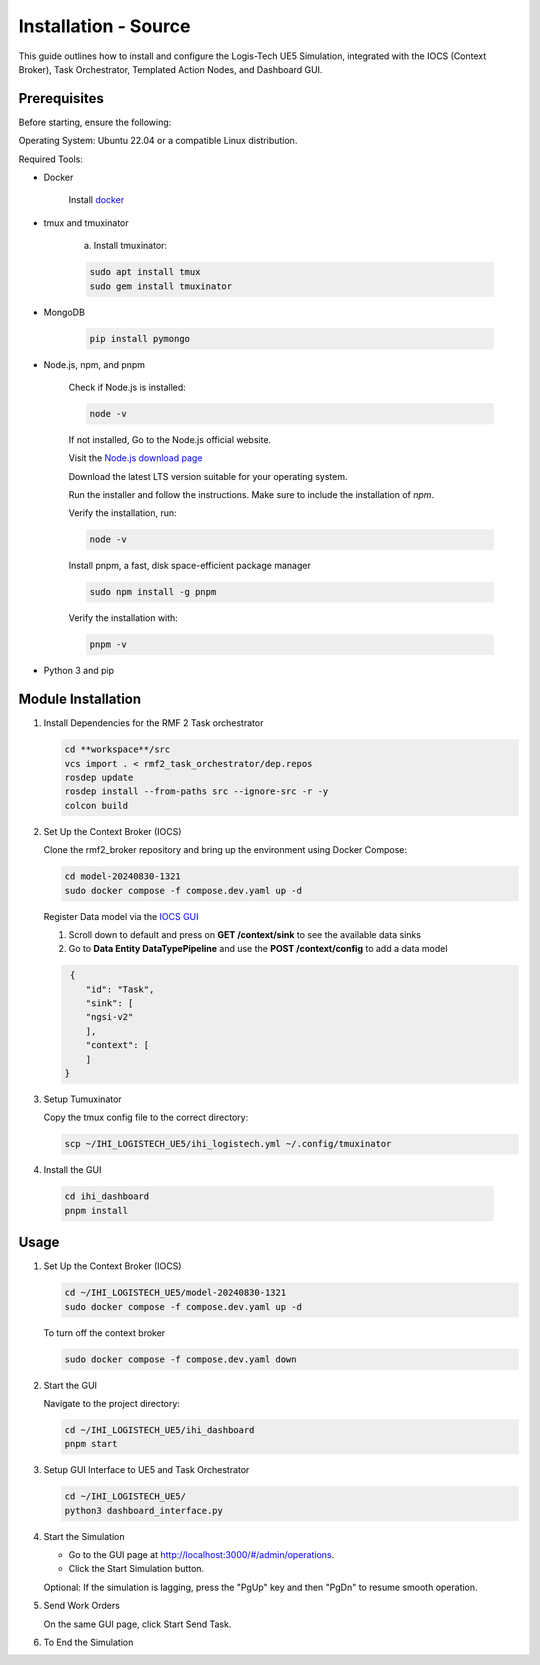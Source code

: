 =======================
Installation - Source
=======================

This guide outlines how to install and configure the Logis-Tech UE5 Simulation, integrated with the IOCS (Context Broker), Task Orchestrator, Templated Action Nodes, and Dashboard GUI.

Prerequisites
------------------

Before starting, ensure the following:

Operating System: Ubuntu 22.04 or a compatible Linux distribution.

Required Tools:

- Docker

    Install `docker <https://docs.docker.com/engine/install/ubuntu/>`_

- tmux and tmuxinator

    a. Install tmuxinator:

    .. code-block:: bash

        sudo apt install tmux
        sudo gem install tmuxinator

- MongoDB
  
    .. code-block:: bash

        pip install pymongo
  
- Node.js, npm, and pnpm

   Check if Node.js is installed:    

   .. code-block:: bash

        node -v

   If not installed, Go to the Node.js official website.

   Visit the `Node.js download page <https://nodejs.org/>`_

   Download the latest LTS version suitable for your operating system.

   Run the installer and follow the instructions. Make sure to include the installation of `npm`.

   
   Verify the installation, run:
   
   .. code-block:: bash

      node -v

   Install pnpm,  a fast, disk space-efficient package manager
   
   .. code-block:: bash

      sudo npm install -g pnpm

   Verify the installation with:
   
   .. code-block:: bash

      pnpm -v

- Python 3 and pip

Module Installation
--------------------

1. Install Dependencies for the RMF 2 Task orchestrator

   .. code-block:: bash

     cd **workspace**/src
     vcs import . < rmf2_task_orchestrator/dep.repos 
     rosdep update
     rosdep install --from-paths src --ignore-src -r -y
     colcon build


2. Set Up the Context Broker (IOCS)

   Clone the rmf2_broker repository and bring up the environment using Docker Compose:

   .. code-block:: bash

     cd model-20240830-1321
     sudo docker compose -f compose.dev.yaml up -d

   Register Data model via the `IOCS GUI <http://localhost:8000/proxy-server>`_

   1. Scroll down to default and press on **GET /context/sink** to see the available data sinks
   2. Go to **Data Entity DataTypePipeline** and use the **POST /context/config** to add a data model

   .. code-block:: bash

     {
        "id": "Task",
        "sink": [
        "ngsi-v2"        
        ],
        "context": [
        ]
    }



3. Setup Tumuxinator

   Copy the tmux config file to the correct directory:

   .. code-block:: bash

     scp ~/IHI_LOGISTECH_UE5/ihi_logistech.yml ~/.config/tmuxinator

4.  Install the GUI

   .. code-block:: bash

     cd ihi_dashboard
     pnpm install

Usage
--------

1. Set Up the Context Broker (IOCS)

   .. code-block:: bash

    cd ~/IHI_LOGISTECH_UE5/model-20240830-1321
    sudo docker compose -f compose.dev.yaml up -d

   To turn off the context broker
   
   .. code-block:: bash

    sudo docker compose -f compose.dev.yaml down

2. Start the GUI

   Navigate to the project directory:
  
   .. code-block:: bash

    cd ~/IHI_LOGISTECH_UE5/ihi_dashboard
    pnpm start

3. Setup GUI Interface to UE5 and Task Orchestrator
  
   .. code-block:: bash

    cd ~/IHI_LOGISTECH_UE5/
    python3 dashboard_interface.py

4. Start the Simulation

   - Go to the GUI page at http://localhost:3000/#/admin/operations.

   - Click the Start Simulation button.

   Optional: If the simulation is lagging, press the "PgUp" key and then "PgDn" to resume smooth operation.

5. Send Work Orders
   
   On the same GUI page, click Start Send Task.

6. To End the Simulation